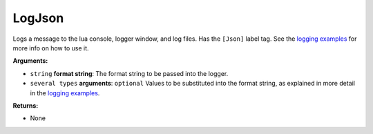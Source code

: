 
LogJson
********************************************************
Logs a message to the lua console, logger window, and log files. Has the ``[Json]`` label tag. See the `logging examples`_ for more info on how to use it. 

**Arguments:**

- ``string`` **format string**: The format string to be passed into the logger.

- ``several types`` **arguments**: ``optional`` Values to be substituted into the format string, as explained in more detail in the `logging examples`_.

**Returns:**

- None

.. _`logging examples`: ../../../Examples/Logging.html